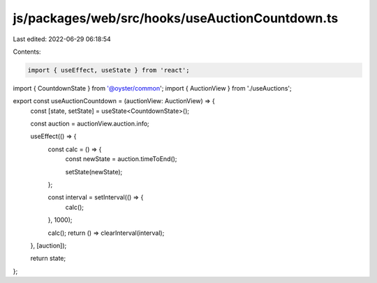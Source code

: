 js/packages/web/src/hooks/useAuctionCountdown.ts
================================================

Last edited: 2022-06-29 06:18:54

Contents:

.. code-block:: ts

    import { useEffect, useState } from 'react';
import { CountdownState } from '@oyster/common';
import { AuctionView } from './useAuctions';

export const useAuctionCountdown = (auctionView: AuctionView) => {
  const [state, setState] = useState<CountdownState>();

  const auction = auctionView.auction.info;

  useEffect(() => {
    const calc = () => {
      const newState = auction.timeToEnd();

      setState(newState);
    };

    const interval = setInterval(() => {
      calc();
    }, 1000);

    calc();
    return () => clearInterval(interval);
  }, [auction]);

  return state;
};


